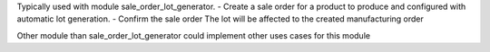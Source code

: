 Typically used with module sale_order_lot_generator.
- Create a sale order for a product to produce and configured with automatic lot generation.
- Confirm the sale order
The lot will be affected to the created manufacturing order

Other module than sale_order_lot_generator could implement other uses cases for this module
